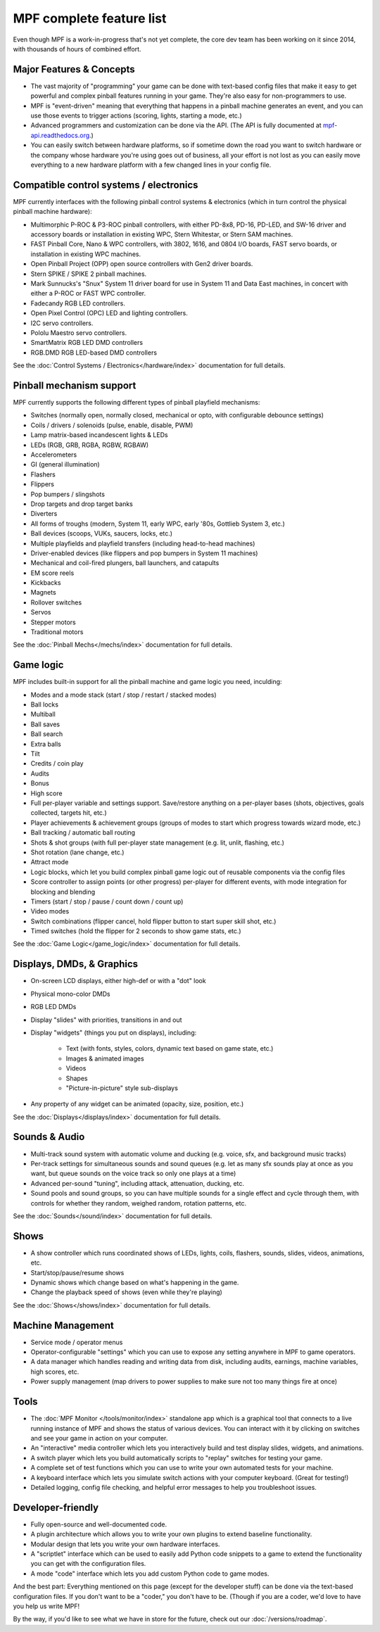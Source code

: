 MPF complete feature list
=========================

Even though MPF is a work-in-progress that's not yet complete, the core dev team
has been working on it since 2014, with thousands of hours of combined effort.

Major Features & Concepts
-------------------------

+ The vast majority of "programming" your game can be done with text-based
  config files that make it easy to get powerful and complex pinball
  features running in your game. They're also easy for non-programmers to use.
+ MPF is "event-driven" meaning that everything that happens in a pinball machine
  generates an event, and you can use those events to trigger actions (scoring,
  lights, starting a mode, etc.)
+ Advanced programmers and customization can be done via the API. (The
  API is fully documented at `mpf-api.readthedocs.org <http://mpf-api.readthedocs.org/>`_.)
+ You can easily switch between hardware platforms, so if sometime down the road
  you want to switch hardware or the company whose hardware you're using
  goes out of business, all your effort is not lost as you can easily move
  everything to a new hardware platform with a few changed lines in your config file.

Compatible control systems / electronics
----------------------------------------

MPF currently interfaces with the following pinball control systems & electronics
(which in turn control the physical pinball machine hardware):

+ Multimorphic P-ROC & P3-ROC pinball controllers, with either PD-8x8, PD-16,
  PD-LED, and SW-16 driver and accessory boards or installation in existing WPC,
  Stern Whitestar, or Stern SAM machines.
+ FAST Pinball Core, Nano & WPC controllers, with 3802, 1616, and 0804 I/O
  boards, FAST servo boards, or installation in existing WPC machines.
+ Open Pinball Project (OPP) open source controllers with Gen2 driver boards.
+ Stern SPIKE / SPIKE 2 pinball machines.
+ Mark Sunnucks's "Snux" System 11 driver board for use in System 11 and Data
  East machines, in concert with either a P-ROC or FAST WPC controller.
+ Fadecandy RGB LED controllers.
+ Open Pixel Control (OPC) LED and lighting controllers.
+ I2C servo controllers.
+ Pololu Maestro servo controllers.
+ SmartMatrix RGB LED DMD controllers
+ RGB.DMD RGB LED-based DMD controllers

See the :doc:`Control Systems / Electronics</hardware/index>` documentation
for full details.

Pinball mechanism support
-------------------------

MPF currently supports the following different types of pinball playfield mechanisms:

+ Switches (normally open, normally closed, mechanical or opto, with
  configurable debounce settings)
+ Coils / drivers / solenoids (pulse, enable, disable, PWM)
+ Lamp matrix-based incandescent lights & LEDs
+ LEDs (RGB, GRB, RGBA, RGBW, RGBAW)
+ Accelerometers
+ GI (general illumination)
+ Flashers
+ Flippers
+ Pop bumpers / slingshots
+ Drop targets and drop target banks
+ Diverters
+ All forms of troughs (modern, System 11, early WPC, early '80s, Gottlieb System 3, etc.)
+ Ball devices (scoops, VUKs, saucers, locks, etc.)
+ Multiple playfields and playfield transfers (including head-to-head machines)
+ Driver-enabled devices (like flippers and pop bumpers in System 11 machines)
+ Mechanical and coil-fired plungers, ball launchers, and catapults
+ EM score reels
+ Kickbacks
+ Magnets
+ Rollover switches
+ Servos
+ Stepper motors
+ Traditional motors

See the :doc:`Pinball Mechs</mechs/index>` documentation for full details.

Game logic
----------

MPF includes built-in support for all the pinball machine and game logic you need, inculding:

+ Modes and a mode stack (start / stop / restart / stacked modes)
+ Ball locks
+ Multiball
+ Ball saves
+ Ball search
+ Extra balls
+ Tilt
+ Credits / coin play
+ Audits
+ Bonus
+ High score
+ Full per-player variable and settings support. Save/restore anything
  on a per-player bases (shots, objectives, goals collected, targets
  hit, etc.)
+ Player achievements & achievement groups (groups of modes to start which progress towards wizard mode, etc.)
+ Ball tracking / automatic ball routing
+ Shots & shot groups (with full per-player state management (e.g. lit, unlit,
  flashing, etc.)
+ Shot rotation (lane change, etc.)
+ Attract mode
+ Logic blocks, which let you build complex pinball game logic out of reusable
  components via the config files
+ Score controller to assign points (or other progress) per-player for different
  events, with mode integration for blocking and blending
+ Timers (start / stop / pause / count down / count up)
+ Video modes
+ Switch combinations (flipper cancel, hold flipper button to start super skill shot, etc.)
+ Timed switches (hold the flipper for 2 seconds to show game stats, etc.)

See the :doc:`Game Logic</game_logic/index>` documentation for full details.

Displays, DMDs, & Graphics
--------------------------

+ On-screen LCD displays, either high-def or with a "dot" look
+ Physical mono-color DMDs
+ RGB LED DMDs
+ Display "slides" with priorities, transitions in and out
+ Display "widgets" (things you put on displays), including:

    + Text (with fonts, styles, colors, dynamic text based on game state, etc.)
    + Images & animated images
    + Videos
    + Shapes
    + "Picture-in-picture" style sub-displays

+ Any property of any widget can be animated (opacity, size, position, etc.)

See the :doc:`Displays</displays/index>` documentation for full details.

Sounds & Audio
--------------

+ Multi-track sound system with automatic volume and ducking (e.g. voice,
  sfx, and background music tracks)
+ Per-track settings for simultaneous sounds and sound queues (e.g. let as many
  sfx sounds play at once as you want, but queue sounds on the voice track so
  only one plays at a time)
+ Advanced per-sound "tuning", including attack, attenuation, ducking, etc.
+ Sound pools and sound groups, so you can have multiple sounds for a single
  effect and cycle through them, with controls for whether they random, weighed
  random, rotation patterns, etc.

See the :doc:`Sounds</sound/index>` documentation for full details.

Shows
-----

+ A show controller which runs coordinated shows of LEDs, lights, coils,
  flashers, sounds, slides, videos, animations, etc.
+ Start/stop/pause/resume shows
+ Dynamic shows which change based on what's happening in the game.
+ Change the playback speed of shows (even while they're playing)

See the :doc:`Shows</shows/index>` documentation for full details.

Machine Management
------------------

+ Service mode / operator menus
+ Operator-configurable "settings" which you can use to expose any setting
  anywhere in MPF to game operators.
+ A data manager which handles reading and writing data from disk, including
  audits, earnings, machine variables, high scores, etc.
+ Power supply management (map drivers to power supplies to make sure not too many things fire at once)

Tools
-----

+ The :doc:`MPF Monitor </tools/monitor/index>` standalone app which is a graphical
  tool that connects to a live running instance of MPF and shows the status of
  various devices. You can interact with it by clicking on switches and see your
  game in action on your computer.
+ An "interactive" media controller which lets you interactively build and test
  display slides, widgets, and animations.
+ A switch player which lets you build automatically scripts to "replay" switches
  for testing your game.
+ A complete set of test functions which you can use to write your own automated
  tests for your machine.
+ A keyboard interface which lets you simulate switch actions with
  your computer keyboard. (Great for testing!)
+ Detailed logging, config file checking, and helpful error messages to help you
  troubleshoot issues.

Developer-friendly
------------------

+ Fully open-source and well-documented code.
+ A plugin architecture which allows you to write your own plugins to
  extend baseline functionality.
+ Modular design that lets you write your own hardware interfaces.
+ A "scriptlet" interface which can be used to easily add Python code snippets
  to a game to extend the functionality you can get with the configuration files.
+ A mode "code" interface which lets you add custom Python code to game modes.

And the best part: Everything mentioned on this page (except for the developer
stuff) can be done via the text-based configuration files. If you don't want to be
a "coder," you don't have to be. (Though if you are a coder, we'd love to
have you help us write MPF!

By the way, if you'd like to see what we have in store for the
future, check out our :doc:`/versions/roadmap`.
